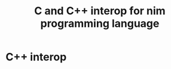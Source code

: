 #+TITLE: C and C++ interop for nim programming language

* C++ interop

# ** generating C linkage functions while compiling to C++ code

# If you compile to the C++ backend (~nim cpp~ or ~nim c --bakend=cpp~) but
# need to generate functions with C linkage for one reason or another you can
# take advantage of the ~{.codegendecl~ [[https://nim-lang.org/docs/manual.html#implementation-specific-pragmas-codegendecl-pragma][pragma]]. ~extern "C"~ works in
# prefixed form as well - ~extern "C" int funcname ...~.

# #+begin_src nim :cmdline --backend=cpp
# # Declare custom user pragma to save on typing when annotating the
# # functions.
# {.pragma: exc, exportc.}

# # Export annotated function
# proc exportedProc() {.exc.} =
#   echo "test"
# #+end_src

# #+RESULTS:
